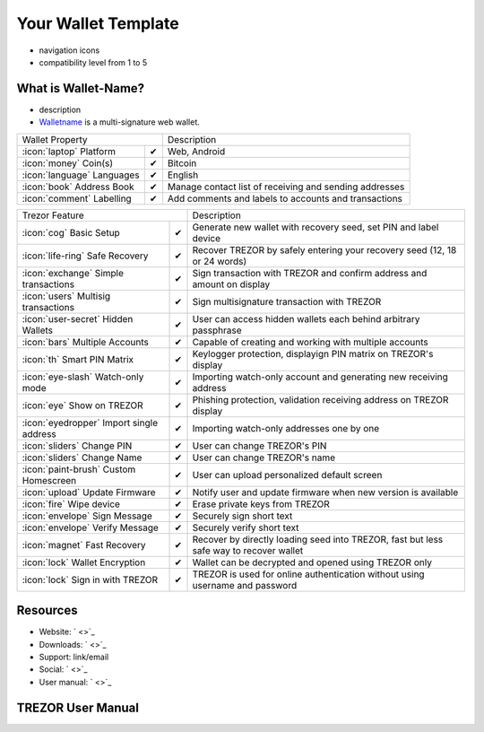 Your Wallet Template
===================
- navigation icons
- compatibility level from 1 to 5

What is Wallet-Name?
-------------------------
- description
- `Walletname <https://www.walletname.com/>`_ is a multi-signature web wallet.

=================================================== =================== ===========================================================================================================
Wallet Property                                                         Description
----------------------------------------------------------------------- -----------------------------------------------------------------------------------------------------------
:icon:`laptop` Platform                 			✔                   Web, Android
:icon:`money` Coin(s)                   			✔                   Bitcoin
:icon:`language` Languages                          ✔                   English                   
:icon:`book` Address Book                           ✔                   Manage contact list of receiving and sending addresses
:icon:`comment` Labelling                			✔					Add comments and labels to accounts and transactions
=================================================== =================== ===========================================================================================================

=================================================== =================== ===========================================================================================================
Trezor Feature                                                          Description
----------------------------------------------------------------------- -----------------------------------------------------------------------------------------------------------
:icon:`cog` Basic Setup                 			✔                   Generate new wallet with recovery seed, set PIN and label device
:icon:`life-ring` Safe Recovery         			✔                   Recover TREZOR by safely entering your recovery seed (12, 18 or 24 words)
:icon:`exchange` Simple transactions    			✔					Sign transaction with TREZOR and confirm address and amount on display
:icon:`users` Multisig transactions                 ✔                   Sign multisignature transaction with TREZOR
:icon:`user-secret` Hidden Wallets  			    ✔                   User can access hidden wallets each behind arbitrary passphrase
:icon:`bars` Multiple Accounts           			✔					Capable of creating and working with multiple accounts
:icon:`th`   Smart PIN Matrix           			✔					Keylogger protection, displayign PIN matrix on TREZOR's display
:icon:`eye-slash` Watch-only mode                   ✔                   Importing watch-only account and generating new receiving address
:icon:`eye`  Show on TREZOR     			        ✔ 					Phishing protection, validation receiving address on TREZOR display
:icon:`eyedropper` Import single address            ✔                   Importing watch-only addresses one by one
:icon:`sliders` Change PIN              			✔                   User can change TREZOR's PIN
:icon:`sliders` Change Name          			   	✔                   User can change TREZOR's name
:icon:`paint-brush` Custom Homescreen            	✔					User can upload personalized default screen
:icon:`upload`  Update Firmware         			✔  					Notify user and update firmware when new version is available
:icon:`fire` Wipe device                 			✔					Erase private keys from TREZOR
:icon:`envelope` Sign Message                       ✔                   Securely sign short text
:icon:`envelope` Verify Message                     ✔                   Securely verify short text
:icon:`magnet` Fast Recovery                        ✔                   Recover by directly loading seed into TREZOR, fast but less safe way to recover wallet
:icon:`lock` Wallet Encryption                      ✔                   Wallet can be decrypted and opened using TREZOR only
:icon:`lock` Sign in with TREZOR                    ✔                   TREZOR is used for online authentication without using username and password
=================================================== =================== ===========================================================================================================

Resources
---------

- Website: ` <>`_
- Downloads: ` <>`_
- Support: link/email
- Social: ` <>`_
- User manual: ` <>`_

TREZOR User Manual
------------------

